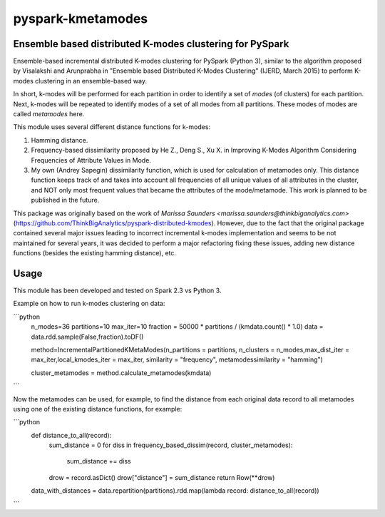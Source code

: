 ##########################
pyspark-kmetamodes
##########################

Ensemble based distributed K-modes clustering for PySpark
---------------------------------------------------------

Ensemble-based incremental distributed K-modes clustering for PySpark (Python 3), similar to the algorithm proposed by Visalakshi and Arunprabha in "Ensemble based Distributed K-Modes Clustering" (IJERD, March 2015) to perform K-modes clustering in an ensemble-based way.

In short, k-modes will be performed for each partition in order to identify a set of *modes* (of clusters) for each partition. Next, k-modes will be repeated to identify modes of a set of all modes from all partitions. These modes of modes are called *metamodes* here.

This module uses several different distance functions for k-modes:

1) Hamming distance.
2) Frequency-based dissimilarity proposed by He Z., Deng S., Xu X. in Improving K-Modes Algorithm Considering Frequencies of Attribute Values in Mode.
3) My own (Andrey Sapegin) dissimilarity function, which is used for calculation of metamodes only. This distance function keeps track of and takes into account all frequencies of all unique values of all attributes in the cluster, and NOT only most frequent values that became the attributes of the mode/metamode. This work is planned to be published in the future.

This package was originally based on the work of `Marissa Saunders <marissa.saunders@thinkbiganalytics.com>` (https://github.com/ThinkBigAnalytics/pyspark-distributed-kmodes). However, due to the fact that the original package contained several major issues leading to incorrect incremental k-modes implementation and seems to be not maintained for several years, it was decided to perform a major refactoring fixing these issues, adding new distance functions (besides the existing hamming distance), etc.

Usage
------------

This module has been developed and tested on Spark 2.3 vs Python 3.

Example on how to run k-modes clustering on data:

```python
	n_modes=36
	partitions=10
	max_iter=10
	fraction = 50000 * partitions / (kmdata.count() * 1.0)
	data = data.rdd.sample(False,fraction).toDF()
	
	method=IncrementalPartitionedKMetaModes(n_partitions = partitions, n_clusters = n_modes,max_dist_iter = max_iter,local_kmodes_iter = max_iter, similarity = "frequency", metamodessimilarity = "hamming")
    	
	cluster_metamodes = method.calculate_metamodes(kmdata)
```

Now the metamodes can be used, for example, to find the distance from each original data record to all metamodes using one of the existing distance functions, for example:

```python
	def distance_to_all(record):
    		sum_distance = 0
		for diss in frequency_based_dissim(record, cluster_metamodes):
			sum_distance += diss
		drow = record.asDict()
		drow["distance"] = sum_distance
		return Row(**drow)
	data_with_distances = data.repartition(partitions).rdd.map(lambda record: distance_to_all(record))
```
